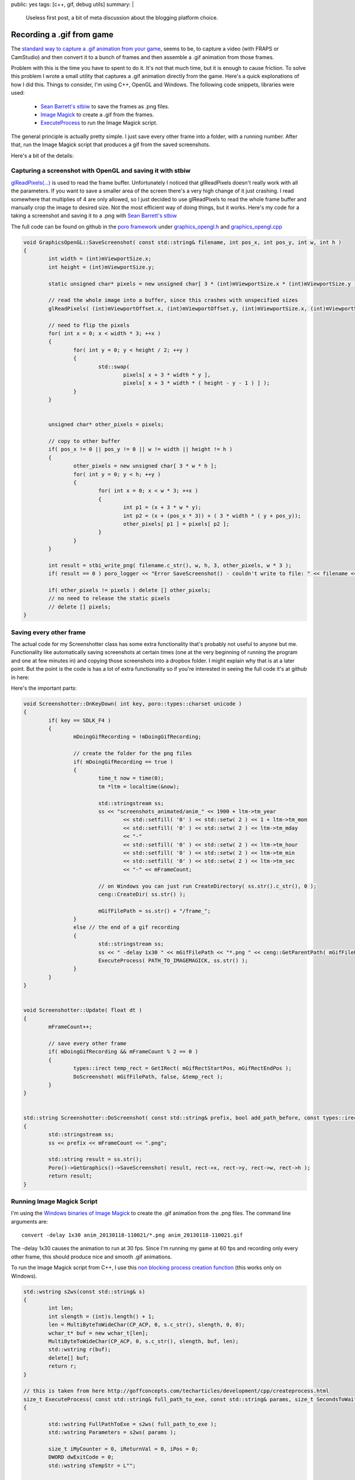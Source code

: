 public: yes
tags: [c++, gif, debug utils]
summary: |
  Useless first post, a bit of meta discussion about the blogging 
  platform choice.
  
Recording a .gif from game
==========================

The `standard way to capture a .gif animation from your game <http://polycube.blogspot.fi/2008/06/animated-gif-creation.html>`_, 
seems to be, to capture a video (with FRAPS or CamStudio) and then convert it to a bunch of 
frames and then assemble a .gif animation from those frames. 

Problem with this is the time you have to spent to do it. It's not that much time, but it is enough to 
cause friction. To solve this problem I wrote a small utility that captures a .gif animation directly from
the game. Here's a quick explonations of how I did this. Things to consider, I'm 
using C++, OpenGL and Windows. The following code snippets, libraries were used:

  - `Sean Barrett's stbiw <http://nothings.org/stb/stb_image_write.h>`_ to save the frames as .png files.
  - `Image Magick <http://www.imagemagick.org/script/index.php>`_ to create a .gif from the frames.
  - `ExecuteProcess <http://goffconcepts.com/techarticles/development/cpp/createprocess.html>`_ to run the Image Magick script.


The general principle is actually pretty simple. I just save every other frame into 
a folder, with a running number. After that, run the Image Magick script that 
produces a gif from the saved screenshots. 

Here's a bit of the details:


Capturing a screenshot with OpenGL and saving it with stbiw
-----------------------------------------------------------

`glReadPixels(...) <http://www.opengl.org/sdk/docs/man/xhtml/glReadPixels.xml>`_ is 
used to read the frame buffer. Unfortunately I noticed that glReadPixels doesn't
really work with all the parameters. If you want to save a smaller area of the 
screen there's a very high change of it just crashing. I read somewhere that
multiplies of 4 are only allowed, so I just decided to use glReadPixels to read
the whole frame buffer and manually crop the image to desired size. Not the most
efficient way of doing things, but it works. Here's my code for a taking a 
screenshot and saving it to a .png with `Sean Barrett's stbiw 
<http://nothings.org/stb/stb_image_write.h>`_

The full code can be found on github in the `poro framework <https://github.com/gummikana/poro/>`_ under 
`graphics_opengl.h <https://github.com/gummikana/poro/blob/master/source/poro/desktop/graphics_opengl.h>`_ and
`graphics_opengl.cpp <https://github.com/gummikana/poro/blob/master/source/poro/desktop/graphics_opengl.cpp>`_ 


.. code-block:: c

   
	void GraphicsOpenGL::SaveScreenshot( const std::string& filename, int pos_x, int pos_y, int w, int h )
	{
		int width = (int)mViewportSize.x;
		int height = (int)mViewportSize.y;

		static unsigned char* pixels = new unsigned char[ 3 * (int)mViewportSize.x * (int)mViewportSize.y ];

		// read the whole image into a buffer, since this crashes with unspecified sizes
		glReadPixels( (int)mViewportOffset.x, (int)mViewportOffset.y, (int)mViewportSize.x, (int)mViewportSize.y, GL_RGB, GL_UNSIGNED_BYTE, pixels);

		// need to flip the pixels
		for( int x = 0; x < width * 3; ++x ) 
		{
			for( int y = 0; y < height / 2; ++y ) 
			{
				std::swap( 
					pixels[ x + 3 * width * y ], 
					pixels[ x + 3 * width * ( height - y - 1 ) ] );
			}
		}
		

		unsigned char* other_pixels = pixels;

		// copy to other buffer
		if( pos_x != 0 || pos_y != 0 || w != width || height != h ) 
		{
			other_pixels = new unsigned char[ 3 * w * h ];	
			for( int y = 0; y < h; ++y )
			{
				for( int x = 0; x < w * 3; ++x )
				{
					int p1 = (x + 3 * w * y);
					int p2 = (x + (pos_x * 3)) + ( 3 * width * ( y + pos_y));
					other_pixels[ p1 ] = pixels[ p2 ];
				}
			}
		}

		int result = stbi_write_png( filename.c_str(), w, h, 3, other_pixels, w * 3 );
		if( result == 0 ) poro_logger << "Error SaveScreenshot() - couldn't write to file: " << filename << std::endl;

		if( other_pixels != pixels ) delete [] other_pixels;
		// no need to release the static pixels
		// delete [] pixels;	
	}
  


Saving every other frame
------------------------

The actual code for my Screenshotter class has some extra functionality that's 
probably not useful to anyone but me. Functionality like automatically saving
screenshots at certain times (one at the very beginning of running the program
and one at few minutes in) and copying those screenshots into a dropbox folder.
I might explain why that is at a later point. But the point is the code is
has a lot of extra functionality so if you're interested in seeing the full code
it's at github in here:

Here's the important parts:

.. code-block:: c

	void Screenshotter::OnKeyDown( int key, poro::types::charset unicode )
	{
		if( key == SDLK_F4 ) 
		{
			mDoingGifRecording = !mDoingGifRecording;
			
			// create the folder for the png files
			if( mDoingGifRecording == true ) 
			{
				time_t now = time(0);
				tm *ltm = localtime(&now);

				std::stringstream ss;
				ss << "screenshots_animated/anim_" << 1900 + ltm->tm_year 
					<< std::setfill( '0' ) << std::setw( 2 ) << 1 + ltm->tm_mon
					<< std::setfill( '0' ) << std::setw( 2 ) << ltm->tm_mday 
					<< "-" 
					<< std::setfill( '0' ) << std::setw( 2 ) << ltm->tm_hour
					<< std::setfill( '0' ) << std::setw( 2 ) << ltm->tm_min
					<< std::setfill( '0' ) << std::setw( 2 ) << ltm->tm_sec
					<< "-" << mFrameCount;

				// on Windows you can just run CreateDirectory( ss.str().c_str(), 0 );
				ceng::CreateDir( ss.str() );

				mGifFilePath = ss.str() + "/frame_";
			}
			else // the end of a gif recording
			{
				std::stringstream ss;
				ss << " -delay 1x30 " << mGifFilePath << "*.png " << ceng::GetParentPath( mGifFilePath ) << ".gif";
				ExecuteProcess( PATH_TO_IMAGEMAGICK, ss.str() );
			}
		}
	}


	void Screenshotter::Update( float dt )
	{
		mFrameCount++;

		// save every other frame
		if( mDoingGifRecording && mFrameCount % 2 == 0 ) 
		{
			types::irect temp_rect = GetIRect( mGifRectStartPos, mGifRectEndPos );
			DoScreenshot( mGifFilePath, false, &temp_rect );
		}
	}


	std::string Screenshotter::DoScreenshot( const std::string& prefix, bool add_path_before, const types::irect* rect  )
	{
		std::stringstream ss;
		ss << prefix << mFrameCount << ".png";

		std::string result = ss.str();
		Poro()->GetGraphics()->SaveScreenshot( result, rect->x, rect->y, rect->w, rect->h );
		return result;
	}


Running Image Magick Script
---------------------------

I'm using the `Windows binaries of Image Magick <http://www.imagemagick.org/script/binary-releases.php#windows>`_ 
to create the .gif animation from the .png files. The command line arguments are:

::

	convert -delay 1x30 anim_20130118-110021/*.png anim_20130118-110021.gif

The -delay 1x30  causes the animation to run at 30 fps. Since I'm running my game at 60 fps and recording only 
every other frame, this should produce nice and smooth .gif animations. 


To run the Image Magick script from C++, I use this 
`non blocking process creation function <http://goffconcepts.com/techarticles/development/cpp/createprocess.html>`_ 
(this works only on Windows). 

.. code-block:: c

	std::wstring s2ws(const std::string& s)
	{
		int len;
		int slength = (int)s.length() + 1;
		len = MultiByteToWideChar(CP_ACP, 0, s.c_str(), slength, 0, 0); 
		wchar_t* buf = new wchar_t[len];
		MultiByteToWideChar(CP_ACP, 0, s.c_str(), slength, buf, len);
		std::wstring r(buf);
		delete[] buf;
		return r;
	}

	// this is taken from here http://goffconcepts.com/techarticles/development/cpp/createprocess.html
	size_t ExecuteProcess( const std::string& full_path_to_exe, const std::string& params, size_t SecondsToWait = 500 ) 
	{ 

		std::wstring FullPathToExe = s2ws( full_path_to_exe );
		std::wstring Parameters = s2ws( params );

		size_t iMyCounter = 0, iReturnVal = 0, iPos = 0; 
		DWORD dwExitCode = 0; 
		std::wstring sTempStr = L""; 

		/* - NOTE - You should check here to see if the exe even exists */ 

		/* Add a space to the beginning of the Parameters */ 
		if (Parameters.size() != 0) 
		{ 
			if (Parameters[0] != L' ') 
			{ 
				Parameters.insert(0,L" "); 
			} 
		} 

		/* The first parameter needs to be the exe itself */ 
		sTempStr = FullPathToExe; 
		iPos = sTempStr.find_last_of(L"\\"); 
		sTempStr.erase(0, iPos +1); 
		Parameters = sTempStr.append(Parameters); 

		 /* CreateProcessW can modify Parameters thus we allocate needed memory */ 
		static wchar_t pwszParam[ 1024 ];
		// wchar_t * pwszParam = new wchar_t[Parameters.size() + 1]; 
		if (Parameters.size() > 1024 ) 
		{ 
			return 1; 
		} 
		const wchar_t* pchrTemp = Parameters.c_str(); 
		wcscpy_s(pwszParam, Parameters.size() + 1, pchrTemp); 

		/* CreateProcess API initialization */ 
		STARTUPINFOW siStartupInfo; 
		PROCESS_INFORMATION piProcessInfo; 
		memset(&siStartupInfo, 0, sizeof(siStartupInfo)); 
		memset(&piProcessInfo, 0, sizeof(piProcessInfo)); 
		siStartupInfo.cb = sizeof(siStartupInfo); 
		siStartupInfo.wShowWindow = 0;
		siStartupInfo.dwFlags = STARTF_FORCEOFFFEEDBACK;

		if(!CreateProcessW(const_cast<LPCWSTR>(FullPathToExe.c_str()), 
								pwszParam, 0, 0, false, 
								CREATE_DEFAULT_ERROR_MODE, 0, 0, 
								&siStartupInfo, &piProcessInfo ) ) 
		{ 
			 /* Watch the process. */ 
			/*
			dwExitCode = WaitForSingleObject(piProcessInfo.hProcess, (SecondsToWait * 1000)); 
		} 
		else 
		{ */
			/* CreateProcess failed */ 
			iReturnVal = GetLastError(); 
		} 

		/* Free memory */ 
		// delete[]pwszParam; 
		// pwszParam = 0; 

		/* Release handles */ 
		// CloseHandle(piProcessInfo.hProcess); 
		// CloseHandle(piProcessInfo.hThread); 

		return iReturnVal; 
	} 



Some extra functionality
------------------------

I also found that parsing a gif animation with full screen resolution isn't the 
brightest idea. First of all Image Magick crashes if it runs out of memory and
.gif animation produced with this technique would take too much bandwidth to be
useful. 

So my solution to this was to allow the user to specifiy an area of the screen 
that's captured. This is done by holding down the F3 key and drawing an area
with the mouse. I'm pretty sure any capable programmer can write this 
functionality in 15 minutes. The other solution to this problem would be to
scale down the images saved. This could also be done with Image Magick or by 
code when the screenshots are being saved. I leave these problems to you to 
solve :) For my current project I only need to capture small areas of the 
screen, so resizing wouldn't be of much use.


